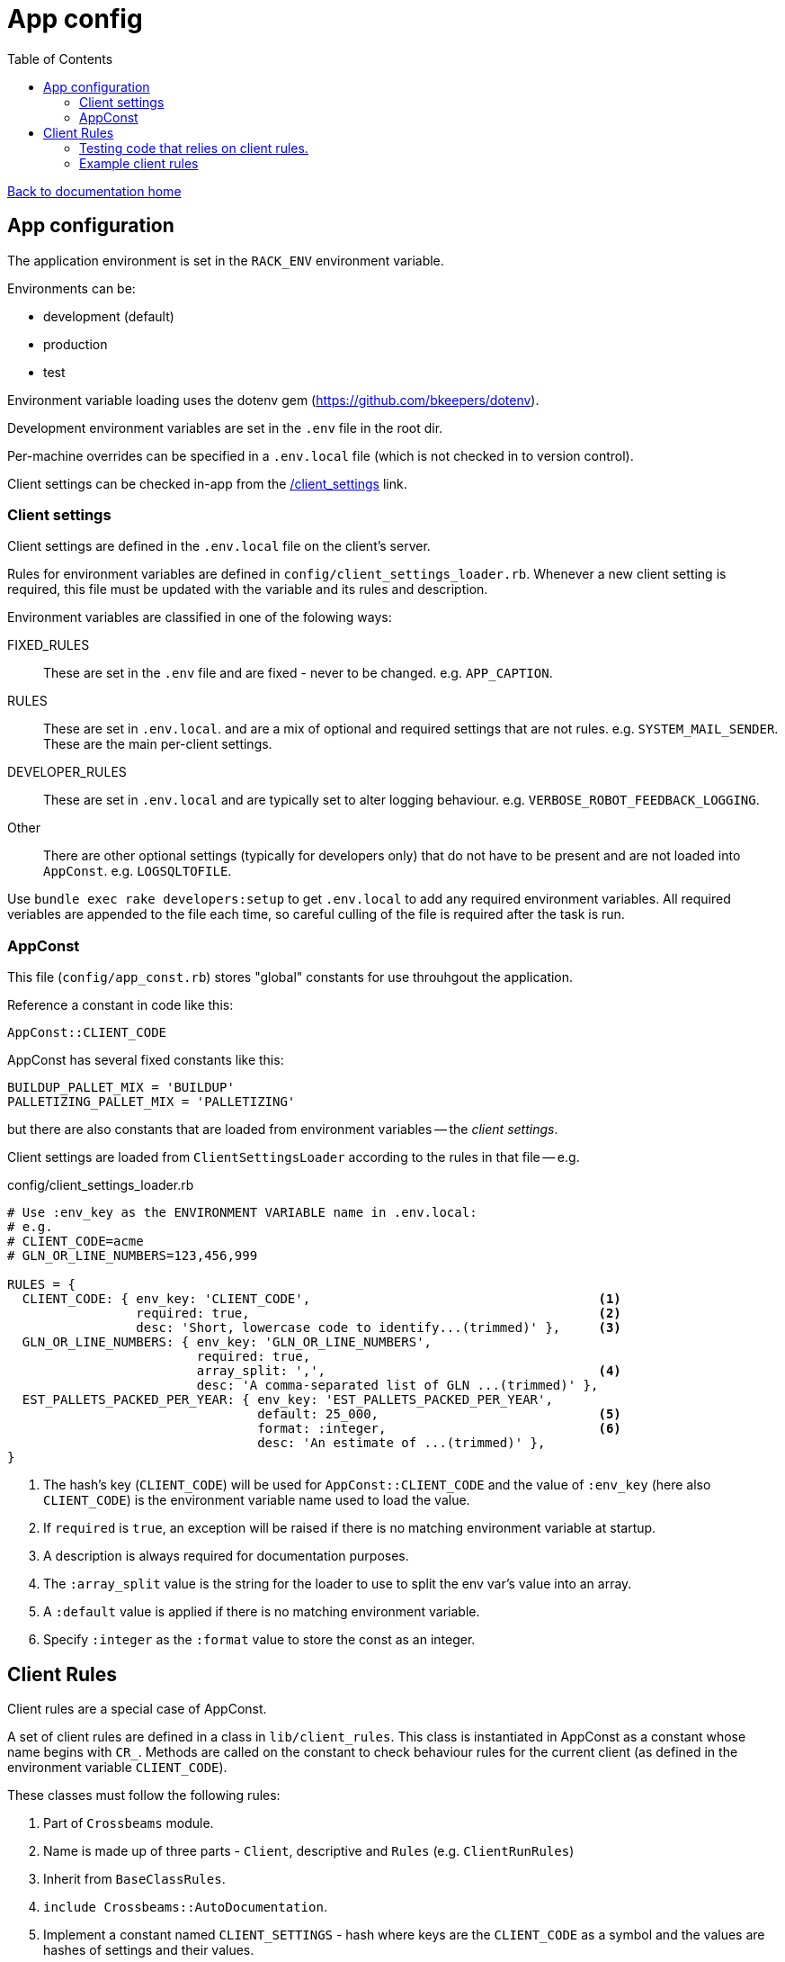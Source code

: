 = App config
:toc:

link:/developer_documentation/start.adoc[Back to documentation home]

== App configuration

The application environment is set in the `RACK_ENV` environment variable.

Environments can be:

* development (default)
* production
* test

Environment variable loading uses the dotenv gem (https://github.com/bkeepers/dotenv).

Development environment variables are set in the `.env` file in the root dir.

Per-machine overrides can be specified in a `.env.local` file (which is not checked in to version control).

Client settings can be checked in-app from the link:/client_settings[] link.

=== Client settings

Client settings are defined in the `.env.local` file on the client's server.

Rules for environment variables are defined in `config/client_settings_loader.rb`. Whenever a new client setting is required, this file must be updated with the variable and its rules and description.

Environment variables are classified in one of the folowing ways:

FIXED_RULES :: These are set in the `.env` file and are fixed - never to be changed. e.g. `APP_CAPTION`.
RULES :: These are set in `.env.local`. and are a mix of optional and required settings that are not rules. e.g. `SYSTEM_MAIL_SENDER`. These are the main per-client settings.
DEVELOPER_RULES :: These are set in `.env.local` and are typically set to alter logging behaviour. e.g. `VERBOSE_ROBOT_FEEDBACK_LOGGING`.
Other :: There are other optional settings (typically for developers only) that do not have to be present and are not loaded into `AppConst`. e.g. `LOGSQLTOFILE`.


Use `bundle exec rake developers:setup` to get `.env.local` to add any required environment variables. All required veriables are appended to the file each time, so careful culling of the file is required after the task is run.

=== AppConst

This file (`config/app_const.rb`) stores "global" constants for use throuhgout the application.

Reference a constant in code like this:
[source,ruby]
----
AppConst::CLIENT_CODE
----

AppConst has several fixed constants like this:
[source,ruby]
----
BUILDUP_PALLET_MIX = 'BUILDUP'
PALLETIZING_PALLET_MIX = 'PALLETIZING'
----

but there are also constants that are loaded from environment variables -- the _client settings_.

Client settings are loaded from `ClientSettingsLoader` according to the rules in that file -- e.g.

.config/client_settings_loader.rb
[source,ruby]
----
# Use :env_key as the ENVIRONMENT VARIABLE name in .env.local:
# e.g.
# CLIENT_CODE=acme
# GLN_OR_LINE_NUMBERS=123,456,999

RULES = {
  CLIENT_CODE: { env_key: 'CLIENT_CODE',                                      <1>
                 required: true,                                              <2>
                 desc: 'Short, lowercase code to identify...(trimmed)' },     <3>
  GLN_OR_LINE_NUMBERS: { env_key: 'GLN_OR_LINE_NUMBERS',
                         required: true,
                         array_split: ',',                                    <4>
                         desc: 'A comma-separated list of GLN ...(trimmed)' },
  EST_PALLETS_PACKED_PER_YEAR: { env_key: 'EST_PALLETS_PACKED_PER_YEAR',
                                 default: 25_000,                             <5>
                                 format: :integer,                            <6>
                                 desc: 'An estimate of ...(trimmed)' },
}
----
<1> The hash's key (`CLIENT_CODE`) will be used for `AppConst::CLIENT_CODE` and the value of `:env_key` (here also `CLIENT_CODE`) is the environment variable name used to load the value.
<2> If `required` is `true`, an exception will be raised if there is no matching environment variable at startup.
<3> A description is always required for documentation purposes.
<4> The `:array_split` value is the string for the loader to use to split the env var's value into an array.
<5> A `:default` value is applied if there is no matching environment variable.
<6> Specify `:integer` as the `:format` value to store the const as an integer.

== Client Rules

Client rules are a special case of AppConst.

A set of client rules are defined in a class in `lib/client_rules`. This class is instantiated in AppConst as a constant whose name begins with `CR_`.
Methods are called on the constant to check behaviour rules for the current client (as defined in the environment variable `CLIENT_CODE`).

These classes must follow the following rules:

1. Part of `Crossbeams` module.
2. Name is made up of three parts - `Client`, descriptive and `Rules` (e.g. `ClientRunRules`)
3. Inherit from `BaseClassRules`.
4. `include Crossbeams::AutoDocumentation`.
5. Implement a constant named `CLIENT_SETTINGS` - hash where keys are the `CLIENT_CODE` as a symbol and the values are hashes of settings and their values.
6. Initialize method must set `@settings` to the `CLIENT_SETTINGS` value for the passed-in `client_code` converted to a symbol.
7. Each method must implement the arg: `explain: false`.
8. Each method must return a string explaning the method if it is called with `explain: true`.
9. The method body should return something relevant to the calling code otherwise.
10. Client settings that just return their value do not have to be defined in methods. They are still called as methods though.

=== Testing code that relies on client rules.

AppConst implements a constant named `TEST_SETTINGS` with an attribute named `client_code` defaulted to the current `CLIENT_CODE`.
When a test is run, this client code can be changed to test different behaviour for another client.

NOTE: You can set the client code back to the boot client code at the end of your test with an `ensure` block.

e.g. This code expects different values for `allocation_required` for two different clients:
[source,ruby]
----
def test_create_production_run
  attrs = fake_production_run.to_h.reject { |k, _| k == :id }
  AppConst::TEST_SETTINGS.client_code = 'hl'
  id = repo.create_production_run(attrs)
  alloc = repo.get(:production_runs, :allocation_required, id)
  assert alloc

  AppConst::TEST_SETTINGS.client_code = 'hb'
  id = repo.create_production_run(attrs)
  alloc = repo.get(:production_runs, :allocation_required, id)
  refute alloc
ensure
  AppConst::TEST_SETTINGS.client_code = AppConst::TEST_SETTINGS.boot_client_code
end
----

=== Example client rules

[source,ruby]
----
module Crossbeams
  class ClientRunRules < BaseClientRules
    include Crossbeams::AutoDocumentation

    CLIENT_SETTINGS = {
      hb: { run_allocations: false,
            packing_container: 'CARTON' },
      hl: { run_allocations: true,
            packing_container: 'BIN' }
    }.freeze

    def initialize(client_code)
      @settings = CLIENT_SETTINGS.fetch(client_code.to_sym)
    end

    def no_run_allocations?(explain: false)
      return 'Does this client not do allocation of product setup to resource?' if explain

      !setting(:run_allocations)
    end
  end
end

> CR_RUN = Crossbeams::ClientRunRules.new('hb')
# => #<Crossbeams::ClientRunRules:0x000055a76a51d9e0 @settings={:run_allocations=>false, :packing_container=>"CARTON"}>
> CR_RUN.no_run_allocations?(explain: true)
# => "Does this client not do allocation of product setup to resource?"
> CR_RUN.no_run_allocations?
# => true
> CR_RUN.packing_container(explain: true)
# => "Packing container"
> CR_RUN.packing_container
# => "CARTON"

----
